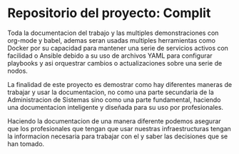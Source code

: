 * Repositorio del proyecto: Complit

Toda la documentacion del trabajo y las multiples demonstraciones con org-mode y babel, ademas seran usadas multiples herramientas como Docker por su capacidad para mantener una serie de servicios activos con facilidad o Ansible debido a su uso de archivos YAML para configurar playbooks y asi orquestrar cambios o actualizaciones sobre una serie de nodos.

La finalidad de este proyecto es demostrar como hay diferentes maneras de trabajar y usar la documentacion, no como una parte
secundaria de la Administracion de Sistemas sino como una parte fundamental, haciendo una documentacion inteligente y diseñada
para su uso por profesionales.

Haciendo la documentacion de una manera diferente podemos asegurar que los profesionales que tengan que usar nuestras infraestructuras tengan la informacion necesaria para trabajar con el y saber las decisiones que se han tomado.
